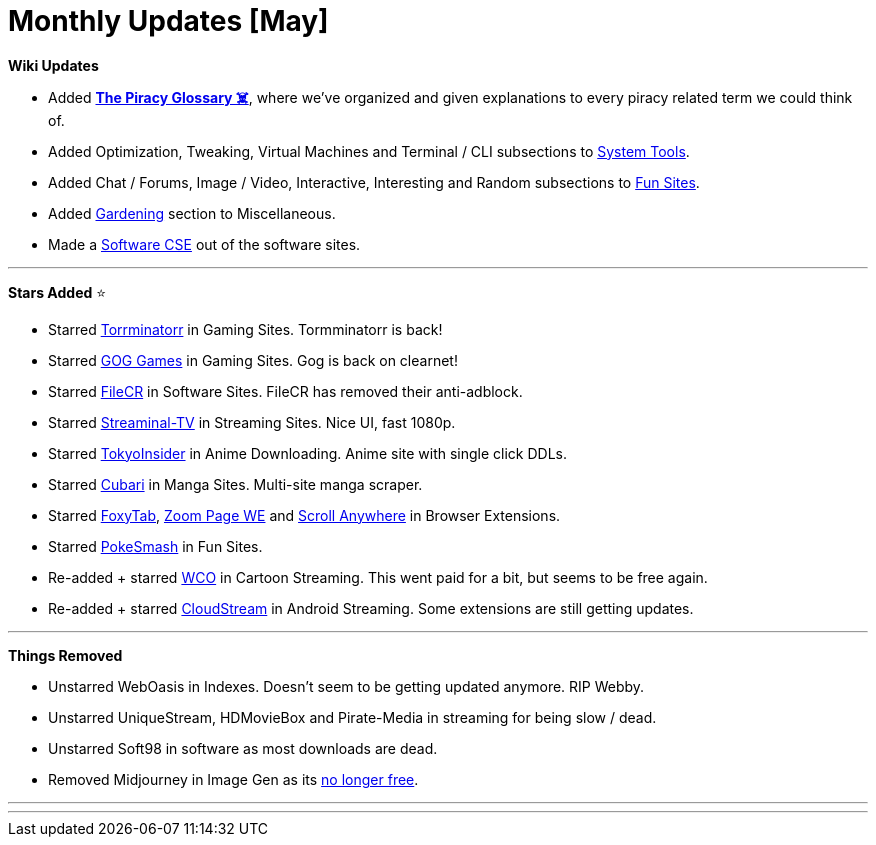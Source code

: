 = Monthly Updates [May]
:aside: left
:date: 2023-05-01
:description: May 2023 updates.
:footer: true
:next: false
:prev: false
:sidebar: false

+++<Post authors="['nbats']">++++++</Post>+++

*Wiki Updates*

* Added *https://rentry.org/The-Piracy-Glossary[The Piracy Glossary ☠️]*,
where we've organized and given explanations to every piracy related term we
could think of.
* Added Optimization, Tweaking, Virtual Machines and Terminal / CLI subsections
to link:/system-tools[System Tools].
* Added Chat / Forums, Image / Video, Interactive, Interesting and Random
subsections to link:/miscguide/#fun-sites[Fun Sites].
* Added link:/miscguide/#gardening[Gardening] section to
Miscellaneous.
* Made a
link:/downloadpiracyguide/#software-sites[Software CSE] out
of the software sites.

'''

*Stars Added* ⭐

* Starred
link:/gamingpiracyguide/#download-games[Torrminatorr] in
Gaming Sites. Tormminatorr is back!
* Starred link:/gamingpiracyguide/#download-games[GOG Games]
in Gaming Sites. Gog is back on clearnet!
* Starred link:/downloadpiracyguide/#software-sites[FileCR]
in Software Sites. FileCR has removed their anti-adblock.
* Starred
link:/videopiracyguide/#dedicated-hosts[Streaminal-TV] in
Streaming Sites. Nice UI, fast 1080p.
* Starred
link:/videopiracyguide/#anime-downloading[TokyoInsider] in
Anime Downloading. Anime site with single click DDLs.
* Starred link:/readingpiracyguide/#manga-sites[Cubari] in
Manga Sites. Multi-site manga scraper.
* Starred https://addons.mozilla.org/en-US/firefox/addon/foxytab/[FoxyTab],
https://addons.mozilla.org/en-US/firefox/addon/zoom-page-we/[Zoom Page WE]
and
https://addons.mozilla.org/en-US/firefox/addon/scroll_anywhere/[Scroll Anywhere]
in Browser Extensions.
* Starred link:/miscguide/#random[PokeSmash] in Fun Sites.
* Re-added + starred
link:/videopiracyguide/#cartoon-streaming[WCO] in Cartoon
Streaming. This went paid for a bit, but seems to be free again.
* Re-added + starred
link:/android-iosguide/#android-streaming[CloudStream] in
Android Streaming. Some extensions are still getting updates.

'''

*Things Removed*

* Unstarred WebOasis in Indexes. Doesn't seem to be getting updated anymore. RIP
Webby.
* Unstarred UniqueStream, HDMovieBox and Pirate-Media in streaming for being
slow / dead.
* Unstarred Soft98 in software as most downloads are dead.
* Removed Midjourney in Image Gen as its
https://youtu.be/EHnUydrurmk[no longer free].

'''

'''
